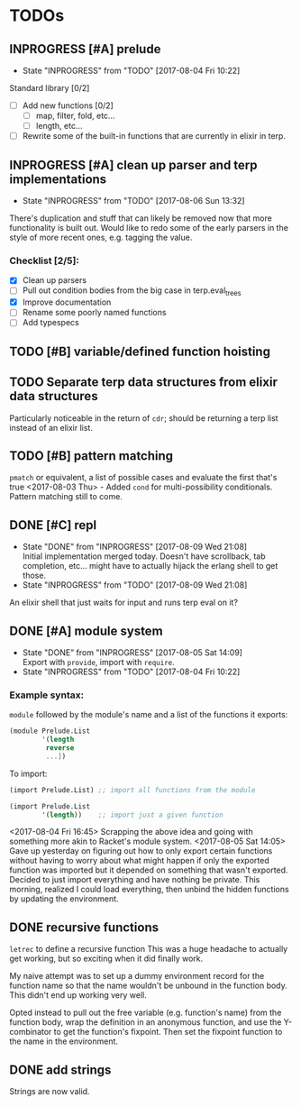 #+TODO: TODO(t) INPROGRESS(i!) | DONE(d@/!) ICEBOX(x@)

* TODOs
** INPROGRESS [#A] prelude
   - State "INPROGRESS" from "TODO"       [2017-08-04 Fri 10:22]
   Standard library [0/2]
   - [ ] Add new functions [0/2]
     - [ ] map, filter, fold, etc...
     - [ ] length, etc...
   - [ ] Rewrite some of the built-in functions that are currently in elixir in terp.
** INPROGRESS [#A] clean up parser and terp implementations
   - State "INPROGRESS" from "TODO"       [2017-08-06 Sun 13:32]
   There's duplication and stuff that can likely be removed now that more functionality is built out.
   Would like to redo some of the early parsers in the style of more recent ones, e.g. tagging the value.
*** Checklist [2/5]:
   + [X] Clean up parsers
   + [ ] Pull out condition bodies from the big case in terp.eval_trees
   + [X] Improve documentation
   + [ ] Rename some poorly named functions
   + [ ] Add typespecs

** TODO [#B] variable/defined function hoisting
** TODO Separate terp data structures from elixir data structures
   Particularly noticeable in the return of =cdr=; should be returning a terp list instead of an elixir list.
** TODO [#B] pattern matching
   =pmatch= or equivalent, a list of possible cases and evaluate the first that's true
    <2017-08-03 Thu> - Added =cond= for multi-possibility conditionals. Pattern matching still to come.
** DONE [#C] repl
   CLOSED: [2017-08-09 Wed 21:08]
   - State "DONE"       from "INPROGRESS" [2017-08-09 Wed 21:08] \\
     Initial implementation merged today. Doesn't have scrollback, tab completion, etc... might have to actually hijack the erlang shell to get those.
   - State "INPROGRESS" from "TODO"       [2017-08-09 Wed 21:08]
   An elixir shell that just waits for input and runs terp eval on it?
** DONE [#A] module system
   CLOSED: [2017-08-05 Sat 14:09]
   - State "DONE"       from "INPROGRESS" [2017-08-05 Sat 14:09] \\
     Export with =provide=, import with =require=.
   - State "INPROGRESS" from "TODO"       [2017-08-04 Fri 10:22]
*** Example syntax:
    =module= followed by the module's name and a list of the functions it exports:
    #+BEGIN_SRC scheme
      (module Prelude.List
              '(length
               reverse
               ...])
    #+END_SRC

    To import:
    #+BEGIN_SRC scheme
      (import Prelude.List) ;; import all functions from the module

      (import Prelude.List
              '(length))    ;; import just a given function
    #+END_SRC
    <2017-08-04 Fri 16:45> Scrapping the above idea and going with something more akin to Racket's module system.
    <2017-08-05 Sat 14:05> Gave up yesterday on figuring out how to only export certain functions without having to worry about what might happen if only the exported function was imported but it depended on something that wasn't exported.
    Decided to just import everything and have nothing be private. This morning, realized I could load everything, then unbind the hidden functions by updating the environment.
** DONE recursive functions
   CLOSED: [2017-08-02 Wed 18:26]
   =letrec= to define a recursive function
   This was a huge headache to actually get working, but so exciting when it did finally work.

   My naive attempt was to set up a dummy environment record for the function name so that the name wouldn't be unbound in the function body.
   This didn't end up working very well.

   Opted instead to pull out the free variable (e.g. function's name) from the function body, wrap the definition in an anonymous function, and use the Y-combinator to get the function's fixpoint.
   Then set the fixpoint function to the name in the environment.
** DONE add strings
   CLOSED: [2017-08-03 Thu 21:10]
   Strings are now valid.
